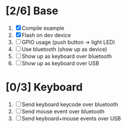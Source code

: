 * [2/6] Base
  1. [X] Compile example
  2. [X] Flash on dev device
  3. [ ] GPIO usage (push button -> light LED)
  4. [ ] Use bluetooth (show up as device)
  5. [ ] Show up as keyboard over bluetooth
  6. [ ] Show up as keyboard over USB
* [0/3] Keyboard
  1. [ ] Send keyboard keycode over bluetooth
  2. [ ] Send mouse event over bluetooth
  3. [ ] Send keyboard+mouse events over USB
